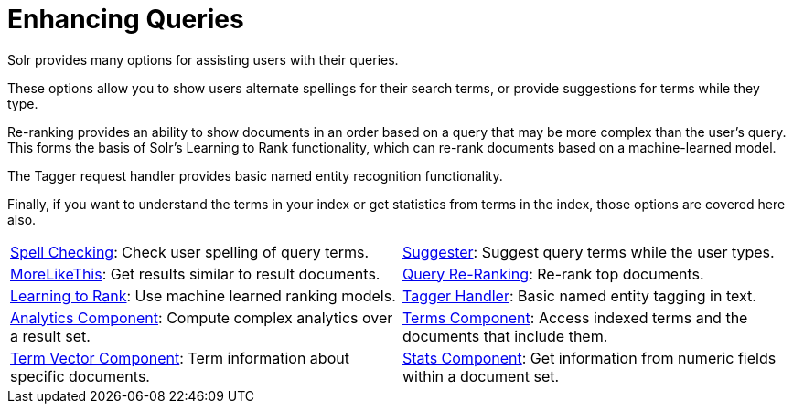 = Enhancing Queries
:page-children: spell-checking, \
    suggester, \
    morelikethis, \
    query-re-ranking, \
    learning-to-rank, \
    tagger-handler, \
    analytics, \
    terms-component, \
    term-vector-component, \
    stats-component
// Licensed to the Apache Software Foundation (ASF) under one
// or more contributor license agreements.  See the NOTICE file
// distributed with this work for additional information
// regarding copyright ownership.  The ASF licenses this file
// to you under the Apache License, Version 2.0 (the
// "License"); you may not use this file except in compliance
// with the License.  You may obtain a copy of the License at
//
//   http://www.apache.org/licenses/LICENSE-2.0
//
// Unless required by applicable law or agreed to in writing,
// software distributed under the License is distributed on an
// "AS IS" BASIS, WITHOUT WARRANTIES OR CONDITIONS OF ANY
// KIND, either express or implied.  See the License for the
// specific language governing permissions and limitations
// under the License.

[.lead]
Solr provides many options for assisting users with their queries.

These options allow you to show users alternate spellings for their search terms, or provide suggestions for terms while they type.

Re-ranking provides an ability to show documents in an order based on a query that may be more complex than the user's query.
This forms the basis of Solr's Learning to Rank functionality, which can re-rank documents based on a machine-learned model.

The Tagger request handler provides basic named entity recognition functionality.

Finally, if you want to understand the terms in your index or get statistics from terms in the index, those options are covered here also.

****
// This tags the below list so it can be used in the parent page section list
// tag::queries-sections[]
[cols="1,1",frame=none,grid=none,stripes=none]
|===
| <<spell-checking.adoc#,Spell Checking>>: Check user spelling of query terms.
| <<suggester.adoc#,Suggester>>: Suggest query terms while the user types.
| <<morelikethis.adoc#,MoreLikeThis>>: Get results similar to result documents.
| <<query-re-ranking.adoc#,Query Re-Ranking>>: Re-rank top documents.
| <<learning-to-rank.adoc#,Learning to Rank>>: Use machine learned ranking models.
| <<tagger-handler.adoc#,Tagger Handler>>: Basic named entity tagging in text.
| <<analytics.adoc#,Analytics Component>>: Compute complex analytics over a result set.
| <<terms-component.adoc#,Terms Component>>: Access indexed terms and the documents that include them.
| <<term-vector-component.adoc#,Term Vector Component>>: Term information about specific documents.
| <<stats-component.adoc#,Stats Component>>: Get information from numeric fields within a document set.
|===
// end::queries-sections[]
****
